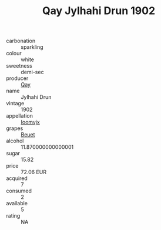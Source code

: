 :PROPERTIES:
:ID:                     8870d6bd-3a85-420f-a54e-032d9eb55bb7
:END:
#+TITLE: Qay Jylhahi Drun 1902

- carbonation :: sparkling
- colour :: white
- sweetness :: demi-sec
- producer :: [[id:c8fd643f-17cf-4963-8cdb-3997b5b1f19c][Qay]]
- name :: Jylhahi Drun
- vintage :: 1902
- appellation :: [[id:15b70af5-e968-4e98-94c5-64021e4b4fab][Ioomvjx]]
- grapes :: [[id:9cb04c77-1c20-42d3-bbca-f291e87937bc][Beuet]]
- alcohol :: 11.870000000000001
- sugar :: 15.82
- price :: 72.06 EUR
- acquired :: 7
- consumed :: 2
- available :: 5
- rating :: NA


